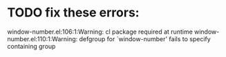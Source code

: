 * TODO fix these errors:
  window-number.el:106:1:Warning: cl package required at runtime
  window-number.el:110:1:Warning: defgroup for `window-number' fails to specify
  containing group
